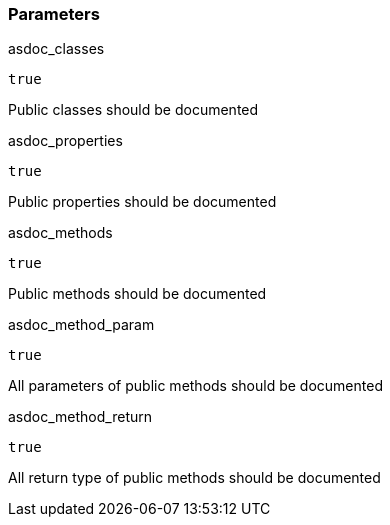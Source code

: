 === Parameters

.asdoc_classes
****

----
true
----

Public classes should be documented
****
.asdoc_properties
****

----
true
----

Public properties should be documented
****
.asdoc_methods
****

----
true
----

Public methods should be documented
****
.asdoc_method_param
****

----
true
----

All parameters of public methods should be documented
****
.asdoc_method_return
****

----
true
----

All return type of public methods should be documented
****
